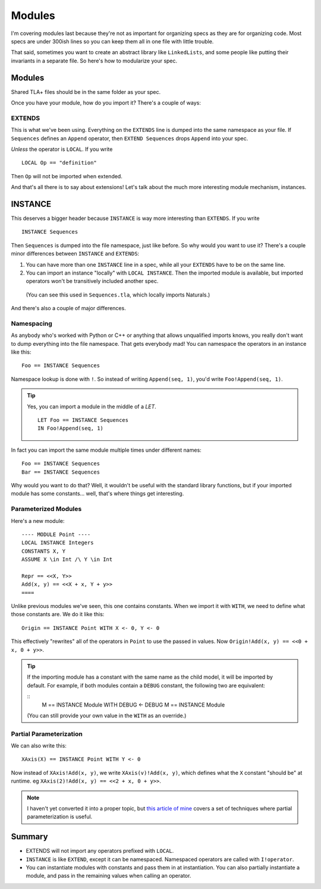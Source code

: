 .. _chapter_modules:

########
Modules
########

I'm covering modules last because they're not as important for organizing specs  as they are for organizing code. Most specs are under 300ish lines so you can keep them all in one file with little trouble.

That said, sometimes you want to create an abstract library like ``LinkedLists``, and some people like putting their invariants in a separate file. So here's how to modularize your spec.

Modules
=========

Shared TLA+ files should be in the same folder as your spec.

.. todo:: The toolbox has a config option (TLA+ Preferences > TLA+ Library Path Functions) for reading modules from a shared directory.

Once you have your module, how do you import it? There's a couple of ways:

.. index:: 
  single: EXTENDS
  single: LOCAL
  seealso: LOCAL; INSTANCE

EXTENDS
--------

This is what we've been using. Everything on the ``EXTENDS`` line is dumped into the same namespace as your file. If ``Sequences`` defines an ``Append`` operator, then ``EXTEND Sequences`` drops ``Append`` into your spec.

*Unless* the operator is ``LOCAL``. If you write

::

  LOCAL Op == "definition"

Then ``Op`` will not be imported when extended.

And that's all there is to say about extensions! Let's talk about the much more interesting module mechanism, instances.

.. index:: INSTANCE
.. _INSTANCE:

INSTANCE
==========

This deserves a bigger header because ``INSTANCE`` is way more interesting than ``EXTENDS``. If you write

::

  INSTANCE Sequences

Then ``Sequences`` is dumped into the file namespace, just like before. So why would you want to use it? There's a couple minor differences between ``INSTANCE`` and ``EXTENDS``:

1. You can have more than one ``INSTANCE`` line in a spec, while all your ``EXTENDS`` have to be on the same line.
2. You can import an instance "locally" with ``LOCAL INSTANCE``. Then the imported module is available, but imported operators won't be transitively included another spec.

  (You can see this used in ``Sequences.tla``, which locally imports Naturals.)

And there's also a couple of major differences.

Namespacing
------------

As anybody who's worked with Python or C++ or anything that allows unqualified imports knows, you really don't want to dump everything into the file namespace. That gets everybody mad! You can namespace the operators in an instance like this:

::

  Foo == INSTANCE Sequences

.. index:: ! (Namespace lookup)

Namespace lookup is done with ``!``. So instead of writing ``Append(seq, 1)``, you'd write ``Foo!Append(seq, 1)``.

.. tip::

  Yes, you can import a module in the middle of a `LET`.

  ::

    LET Foo == INSTANCE Sequences
    IN Foo!Append(seq, 1)

In fact you can import the same module multiple times under different names:

::

  Foo == INSTANCE Sequences
  Bar == INSTANCE Sequences

Why would you want to do that? Well, it wouldn't be useful with the standard library functions, but if your imported module has some constants… well, that's where things get interesting.

.. index::
  single: INSTANCE; Parameterized Modules

Parameterized Modules
----------------------

Here's a new module:

.. todo:: move into an xml

::

  ---- MODULE Point ----
  LOCAL INSTANCE Integers
  CONSTANTS X, Y
  ASSUME X \in Int /\ Y \in Int

  Repr == <<X, Y>>
  Add(x, y) == <<X + x, Y + y>>
  ====

Unlike previous modules we've seen, this one contains constants. When we import it with ``WITH``, we need to define what those constants are. We do it like this:

.. index:: 
  single: WITH
  single: <-
  single: INSTANCE; WITH

.. _with_tla:

::
  
  Origin == INSTANCE Point WITH X <- 0, Y <- 0

This effectively "rewrites" all of the operators in ``Point`` to use the passed in values. Now ``Origin!Add(x, y) == <<0 + x, 0 + y>>``.

.. tip:: If the importing module has a constant with the same name as the child model, it will be imported by default. For example, if both modules contain a ``DEBUG`` constant, the following two are equivalent:

  ::
    M == INSTANCE Module WITH DEBUG <- DEBUG
    M == INSTANCE Module

  (You can still provide your own value in the ``WITH`` as an override.)

.. todo:: 

  {content} If you parameterize a module over a variable, you can use actions in that model as regular actions. For example:

  ::
    ---- MODULE test -----

    VARIABLE x

    Inc == x' = x + 1

  This is more useful for defining constraint predicates



Partial Parameterization
------------------------

We can also write this:

::

  XAxis(X) == INSTANCE Point WITH Y <- 0

Now instead of ``XAxis!Add(x, y)``, we write ``XAxis(v)!Add(x, y)``, which defines what the ``X`` constant "should be" at runtime. eg ``XAxis(2)!Add(x, y) == <<2 + x, 0 + y>>``.

.. note:: I haven't yet converted it into a proper topic, but `this article of mine <https://hillelwayne.com/post/tla-adt/>`__ covers a set of techniques where partial parameterization is useful. 

.. todo:: {EXPAND} Using Modules

Summary
===========

- EXTENDS will not import any operators prefixed with ``LOCAL``.
- ``INSTANCE`` is like ``EXTEND``, except it can be namespaced. Namespaced operators are called with  ``I!operator``.
- You can instantiate modules with constants and pass them in at instantiation. You can also partially instantiate a module, and pass in the remaining values when calling an operator.
